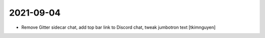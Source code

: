 2021-09-04
----------

- Remove Gitter sidecar chat, add top bar link to Discord chat, tweak jumbotron text
  [tkimnguyen]
